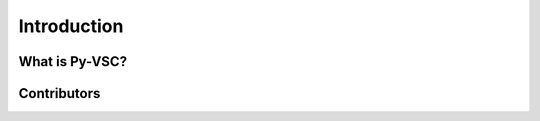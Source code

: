 ############
Introduction
############

What is Py-VSC?
===============


Contributors
============

.. spelling::
   Ballance

